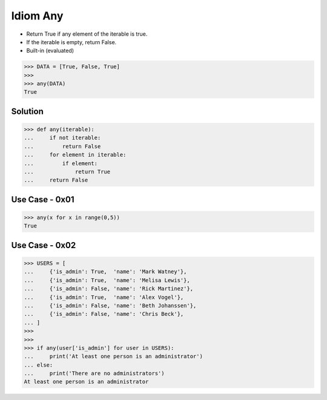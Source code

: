 Idiom Any
=========
* Return True if any element of the iterable is true.
* If the iterable is empty, return False.
* Built-in (evaluated)

>>> DATA = [True, False, True]
>>>
>>> any(DATA)
True


Solution
--------
>>> def any(iterable):
...     if not iterable:
...         return False
...     for element in iterable:
...         if element:
...             return True
...     return False


Use Case - 0x01
---------------
>>> any(x for x in range(0,5))
True


Use Case - 0x02
---------------
>>> USERS = [
...     {'is_admin': True,  'name': 'Mark Watney'},
...     {'is_admin': True,  'name': 'Melisa Lewis'},
...     {'is_admin': False, 'name': 'Rick Martinez'},
...     {'is_admin': True,  'name': 'Alex Vogel'},
...     {'is_admin': False, 'name': 'Beth Johanssen'},
...     {'is_admin': False, 'name': 'Chris Beck'},
... ]
>>>
>>>
>>> if any(user['is_admin'] for user in USERS):
...     print('At least one person is an administrator')
... else:
...     print('There are no administrators')
At least one person is an administrator
